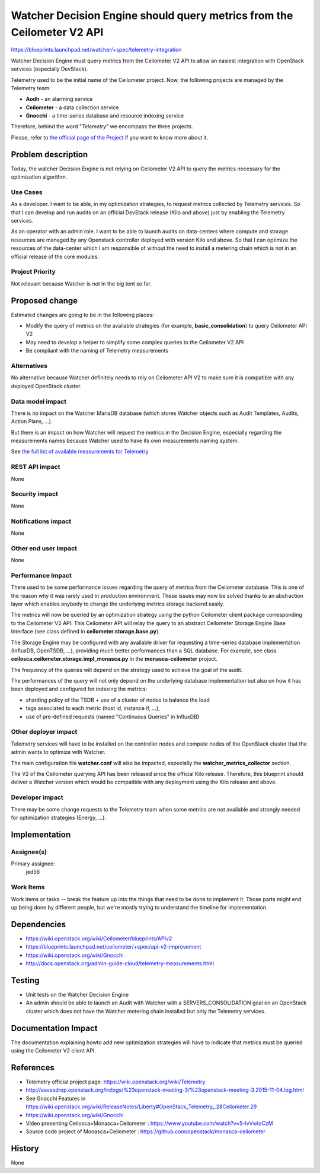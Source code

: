 ..
 This work is licensed under a Creative Commons Attribution 3.0 Unported
 License.

 http://creativecommons.org/licenses/by/3.0/legalcode

=======================================================================
Watcher Decision Engine should query metrics from the Ceilometer V2 API
=======================================================================

https://blueprints.launchpad.net/watcher/+spec/telemetry-integration

Watcher Decision Engine must query metrics from the Ceilometer V2 API to allow
an easiest integration with OpenStack services (especially DevStack).

Telemetry used to be the initial name of the Ceilometer project. Now, the
following projects are managed by the Telemetry team:

-   **Aodh** - an alarming service
-   **Ceilometer** - a data collection service
-   **Gnocchi** - a time-series database and resource indexing service

Therefore, behind the word "*Telemetry*" we encompass the three projects.

Please, refer to `the official page of the Project <https://wiki.openstack.org/wiki/Telemetry>`_
if you want to know more about it.

Problem description
===================

Today, the watcher Decision Engine is not relying on Ceilometer V2 API to query
the metrics necessary for the optimization algorithm.

Use Cases
----------

As a developer.
I want to be able, in my optimization strategies, to request metrics collected
by Telemetry services.
So that I can develop and run audits on an official DevStack release
(Kilo and above) just by enabling the Telemetry services.

As an operator with an admin role.
I want to be able to launch audits on data-centers where compute and storage
resources are managed by any Openstack controller deployed with version Kilo
and above.
So that I can optimize the resources of the data-center which I am responsible
of without the need to install a metering chain which is not in an official
release of the core modules.

Project Priority
-----------------

Not relevant because Watcher is not in the big tent so far.

Proposed change
===============

Estimated changes are going to be in the following places:

*   Modify the query of metrics on the available strategies (for example,
    **basic_consolidation**) to query Ceilometer API V2
*   May need to develop a helper to simplify some complex queries to the
    Ceilometer V2 API
*   Be compliant with the naming of Telemetry measurements

Alternatives
------------

No alternative because Watcher definitely needs to rely on Ceilometer API V2
to make sure it is compatible with any deployed OpenStack cluster.

Data model impact
-----------------

There is no impact on the Watcher MariaDB database (which stores Watcher
objects such as Audit Templates, Audits, Action Plans, ...).

But there is an impact on how Watcher will request the metrics in the Decision
Engine, especially regarding the measurements names because Watcher used to
have its own measurements naming system.

See `the full list of available measurements for Telemetry <http://docs.openstack.org/admin-guide-cloud/telemetry-measurements.html>`_

REST API impact
---------------

None

Security impact
---------------

None

Notifications impact
--------------------

None

Other end user impact
---------------------

None

Performance Impact
------------------

There used to be some performance issues regarding the query of metrics from
the Ceilometer database. This is one of the reason why it was rarely used in
production environment.
These issues may now be solved thanks to an abstraction layer which enables
anybody to change the underlying metrics storage backend easily.

The metrics will now be queried by an optimization strategy using the python
Ceilometer client package corresponding to the Ceilometer V2 API.
This Ceilometer API will relay the query to an abstract Ceilometer Storage
Engine Base Interface (see class defined in **ceilometer.storage.base.py**).

The Storage Engine may be configured with any available driver for requesting
a time-series database implementation (InfluxDB, OpenTSDB, ...), providing much
better performances than a SQL database.
For example, see class **ceilosca.ceilometer.storage.impl_monasca.py** in the
**monasca-ceilometer** project.

The frequency of the queries will depend on the strategy used to achieve the
goal of the audit.

The performances of the query will not only depend on the underlying database
implementation but also on how it has been deployed and configured for indexing
the metrics:

-   sharding policy of the TSDB + use of a cluster of nodes to balance the load
-   tags associated to each metric (host id, instance if, ...),
-   use of pre-defined requests (named "Continuous Queries" in InfluxDB)

Other deployer impact
---------------------

Telemetry services will have to be installed on the controller nodes and
compute nodes of the OpenStack cluster that the admin wants to optimize with
Watcher.

The main configuration file **watcher.conf** will also be impacted, especially
the **watcher_metrics_collector** section.

The V2 of the Ceilometer querying API has been released since the official
Kilo release.
Therefore, this blueprint should deliver a Watcher version which would be
compatible with any deployment using the Kilo release and above.


Developer impact
----------------

There may be some change requests to the Telemetry team when some metrics are
not available and strongly needed for optimization strategies (Energy, ...).


Implementation
==============

Assignee(s)
-----------

Primary assignee:
  jed56

Work Items
----------

Work items or tasks -- break the feature up into the things that need to be
done to implement it. Those parts might end up being done by different people,
but we're mostly trying to understand the timeline for implementation.


Dependencies
============

* https://wiki.openstack.org/wiki/Ceilometer/blueprints/APIv2

* https://blueprints.launchpad.net/ceilometer/+spec/api-v2-improvement

* https://wiki.openstack.org/wiki/Gnocchi

* http://docs.openstack.org/admin-guide-cloud/telemetry-measurements.html

Testing
=======

* Unit tests on the Watcher Decision Engine

* An admin should be able to launch an Audit with Watcher with a
  SERVERS_CONSOLIDATION goal on an OpenStack cluster which does
  not have the Watcher metering chain installed but only the
  Telemetry services.


Documentation Impact
====================

The documentation explaining howto add new optimization strategies will have
to indicate that metrics must be queried using the Ceilometer V2 client API.

References
==========

* Telemetry official project page: https://wiki.openstack.org/wiki/Telemetry

* http://eavesdrop.openstack.org/irclogs/%23openstack-meeting-3/%23openstack-meeting-3.2015-11-04.log.html

* See Gnocchi Features in https://wiki.openstack.org/wiki/ReleaseNotes/Liberty#OpenStack_Telemetry_.28Ceilometer.29

* https://wiki.openstack.org/wiki/Gnocchi

* Video presenting Ceilosca=Monasca+Ceilometer : https://www.youtube.com/watch?v=5-IvVwIoCzM

* Source code project of Monasca+Ceilometer : https://github.com/openstack/monasca-ceilometer

History
=======

None
